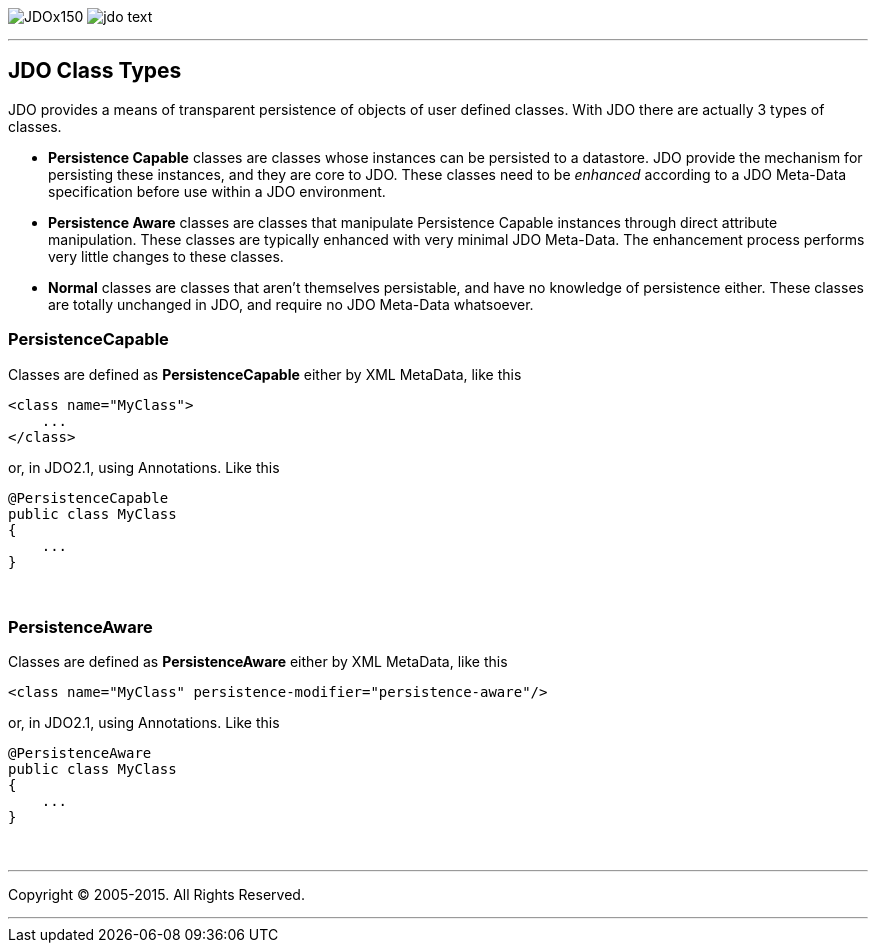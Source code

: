 [[index]]
image:images/JDOx150.png[float="left"]
image:images/jdo_text.png[float="left"]

'''''

:_basedir: 
:_imagesdir: images/
:notoc:
:titlepage:
:grid: cols

== JDO Class Typesanchor:JDO_Class_Types[]

JDO provides a means of transparent persistence of objects of user
defined classes. With JDO there are actually 3 types of classes.

* *Persistence Capable* classes are classes whose instances can be
persisted to a datastore. JDO provide the mechanism for persisting these
instances, and they are core to JDO. These classes need to be _enhanced_
according to a JDO Meta-Data specification before use within a JDO
environment.
* *Persistence Aware* classes are classes that manipulate Persistence
Capable instances through direct attribute manipulation. These classes
are typically enhanced with very minimal JDO Meta-Data. The enhancement
process performs very little changes to these classes.
* *Normal* classes are classes that aren't themselves persistable, and
have no knowledge of persistence either. These classes are totally
unchanged in JDO, and require no JDO Meta-Data whatsoever.

=== PersistenceCapableanchor:PersistenceCapable[]

Classes are defined as *PersistenceCapable* either by XML MetaData, like
this

....
<class name="MyClass">
    ...
</class>
....

or, in JDO2.1, using Annotations. Like this

....
@PersistenceCapable
public class MyClass
{
    ...
}
....

{empty} +


=== PersistenceAwareanchor:PersistenceAware[]

Classes are defined as *PersistenceAware* either by XML MetaData, like
this

....
<class name="MyClass" persistence-modifier="persistence-aware"/>
....

or, in JDO2.1, using Annotations. Like this

....
@PersistenceAware
public class MyClass
{
    ...
}
....

{empty} +


'''''

[[footer]]
Copyright © 2005-2015. All Rights Reserved.

'''''
